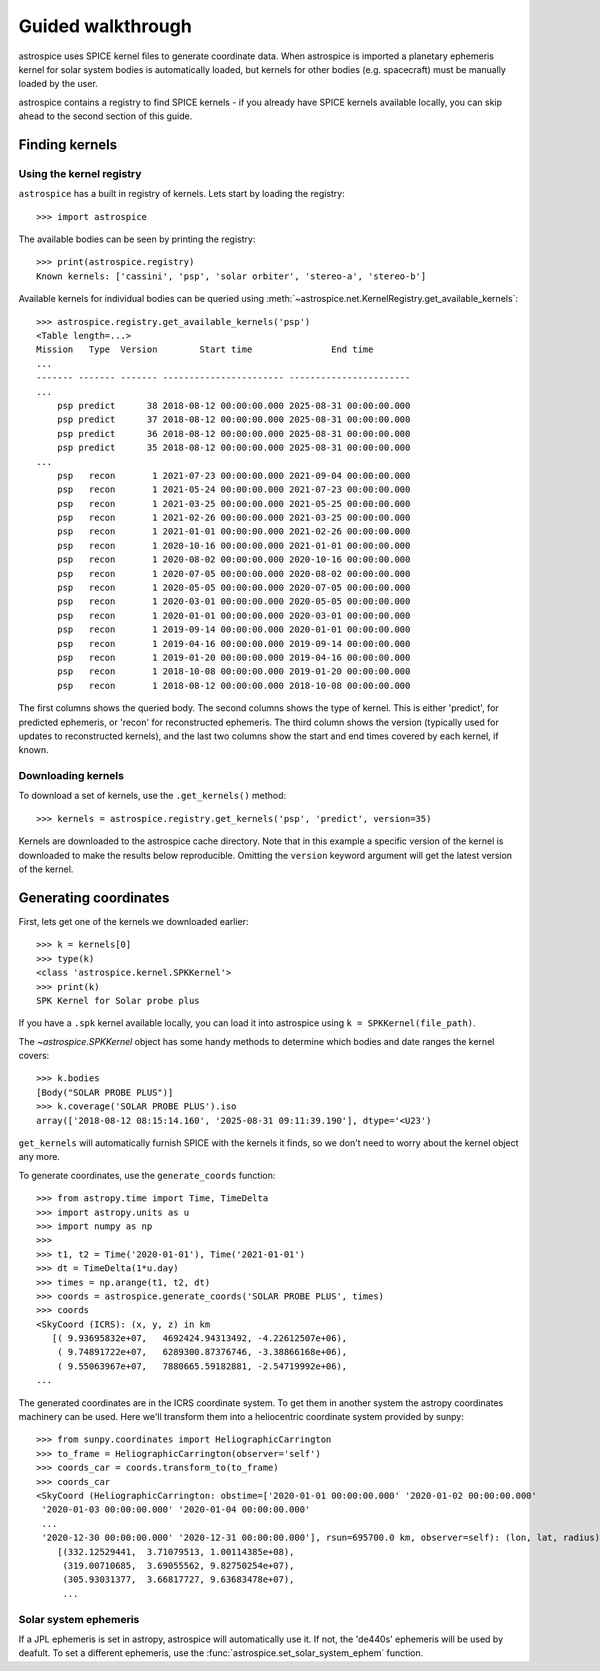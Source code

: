 Guided walkthrough
==================
astrospice uses SPICE kernel files to generate coordinate data. When astrospice
is imported a planetary ephemeris kernel for solar system bodies is
automatically loaded, but kernels for other bodies (e.g. spacecraft) must be
manually loaded by the user.

astrospice contains a registry to find SPICE kernels - if you already have
SPICE kernels available locally, you can skip ahead to the second section
of this guide.

Finding kernels
---------------

Using the kernel registry
~~~~~~~~~~~~~~~~~~~~~~~~~
``astrospice`` has a built in registry of kernels. Lets start by loading the
registry::

  >>> import astrospice

The available bodies can be seen by printing the registry::

  >>> print(astrospice.registry)
  Known kernels: ['cassini', 'psp', 'solar orbiter', 'stereo-a', 'stereo-b']

Available kernels for individual bodies can be queried using
:meth:`~astrospice.net.KernelRegistry.get_available_kernels`::

  >>> astrospice.registry.get_available_kernels('psp')
  <Table length=...>
  Mission   Type  Version        Start time               End time
  ...
  ------- ------- ------- ----------------------- -----------------------
  ...
      psp predict      38 2018-08-12 00:00:00.000 2025-08-31 00:00:00.000
      psp predict      37 2018-08-12 00:00:00.000 2025-08-31 00:00:00.000
      psp predict      36 2018-08-12 00:00:00.000 2025-08-31 00:00:00.000
      psp predict      35 2018-08-12 00:00:00.000 2025-08-31 00:00:00.000
  ...
      psp   recon       1 2021-07-23 00:00:00.000 2021-09-04 00:00:00.000
      psp   recon       1 2021-05-24 00:00:00.000 2021-07-23 00:00:00.000
      psp   recon       1 2021-03-25 00:00:00.000 2021-05-25 00:00:00.000
      psp   recon       1 2021-02-26 00:00:00.000 2021-03-25 00:00:00.000
      psp   recon       1 2021-01-01 00:00:00.000 2021-02-26 00:00:00.000
      psp   recon       1 2020-10-16 00:00:00.000 2021-01-01 00:00:00.000
      psp   recon       1 2020-08-02 00:00:00.000 2020-10-16 00:00:00.000
      psp   recon       1 2020-07-05 00:00:00.000 2020-08-02 00:00:00.000
      psp   recon       1 2020-05-05 00:00:00.000 2020-07-05 00:00:00.000
      psp   recon       1 2020-03-01 00:00:00.000 2020-05-05 00:00:00.000
      psp   recon       1 2020-01-01 00:00:00.000 2020-03-01 00:00:00.000
      psp   recon       1 2019-09-14 00:00:00.000 2020-01-01 00:00:00.000
      psp   recon       1 2019-04-16 00:00:00.000 2019-09-14 00:00:00.000
      psp   recon       1 2019-01-20 00:00:00.000 2019-04-16 00:00:00.000
      psp   recon       1 2018-10-08 00:00:00.000 2019-01-20 00:00:00.000
      psp   recon       1 2018-08-12 00:00:00.000 2018-10-08 00:00:00.000

The first columns shows the queried body. The second columns shows the type
of kernel. This is either 'predict', for predicted ephemeris, or 'recon' for
reconstructed ephemeris. The third column shows the version (typically used
for updates to reconstructed kernels), and the last two columns show the
start and end times covered by each kernel, if known.

Downloading kernels
~~~~~~~~~~~~~~~~~~~
To download a set of kernels, use the ``.get_kernels()`` method::

  >>> kernels = astrospice.registry.get_kernels('psp', 'predict', version=35)

Kernels are downloaded to the astrospice cache directory. Note that in this
example a specific version of the kernel is downloaded to make the results
below reproducible. Omitting the ``version`` keyword argument will get the
latest version of the kernel.

Generating coordinates
----------------------
First, lets get one of the kernels we downloaded earlier::

  >>> k = kernels[0]
  >>> type(k)
  <class 'astrospice.kernel.SPKKernel'>
  >>> print(k)
  SPK Kernel for Solar probe plus

If you have a ``.spk`` kernel available locally, you can load it into
astrospice using ``k = SPKKernel(file_path)``.

The `~astrospice.SPKKernel` object has some handy methods to determine which
bodies and date ranges the kernel covers::

  >>> k.bodies
  [Body("SOLAR PROBE PLUS")]
  >>> k.coverage('SOLAR PROBE PLUS').iso
  array(['2018-08-12 08:15:14.160', '2025-08-31 09:11:39.190'], dtype='<U23')

``get_kernels`` will automatically furnish SPICE with the kernels it finds, so
we don't need to worry about the kernel object any more.

To generate coordinates, use the ``generate_coords`` function::

  >>> from astropy.time import Time, TimeDelta
  >>> import astropy.units as u
  >>> import numpy as np
  >>>
  >>> t1, t2 = Time('2020-01-01'), Time('2021-01-01')
  >>> dt = TimeDelta(1*u.day)
  >>> times = np.arange(t1, t2, dt)
  >>> coords = astrospice.generate_coords('SOLAR PROBE PLUS', times)
  >>> coords
  <SkyCoord (ICRS): (x, y, z) in km
     [( 9.93695832e+07,   4692424.94313492, -4.22612507e+06),
      ( 9.74891722e+07,   6289300.87376746, -3.38866168e+06),
      ( 9.55063967e+07,   7880665.59182881, -2.54719992e+06),
  ...

The generated coordinates are in the ICRS coordinate system. To get them in
another system the astropy coordinates machinery can be used. Here we'll
transform them into a heliocentric coordinate system provided by sunpy::

  >>> from sunpy.coordinates import HeliographicCarrington
  >>> to_frame = HeliographicCarrington(observer='self')
  >>> coords_car = coords.transform_to(to_frame)
  >>> coords_car
  <SkyCoord (HeliographicCarrington: obstime=['2020-01-01 00:00:00.000' '2020-01-02 00:00:00.000'
   '2020-01-03 00:00:00.000' '2020-01-04 00:00:00.000'
   ...
   '2020-12-30 00:00:00.000' '2020-12-31 00:00:00.000'], rsun=695700.0 km, observer=self): (lon, lat, radius) in (deg, deg, km)
      [(332.12529441,  3.71079513, 1.00114385e+08),
       (319.00710685,  3.69055562, 9.82750254e+07),
       (305.93031377,  3.66817727, 9.63683478e+07),
       ...

Solar system ephemeris
~~~~~~~~~~~~~~~~~~~~~~
If a JPL ephemeris is set in astropy, astrospice will automatically use it. If
not, the 'de440s' ephemeris will be used by deafult. To set a different
ephemeris, use the :func:`astrospice.set_solar_system_ephem` function.

